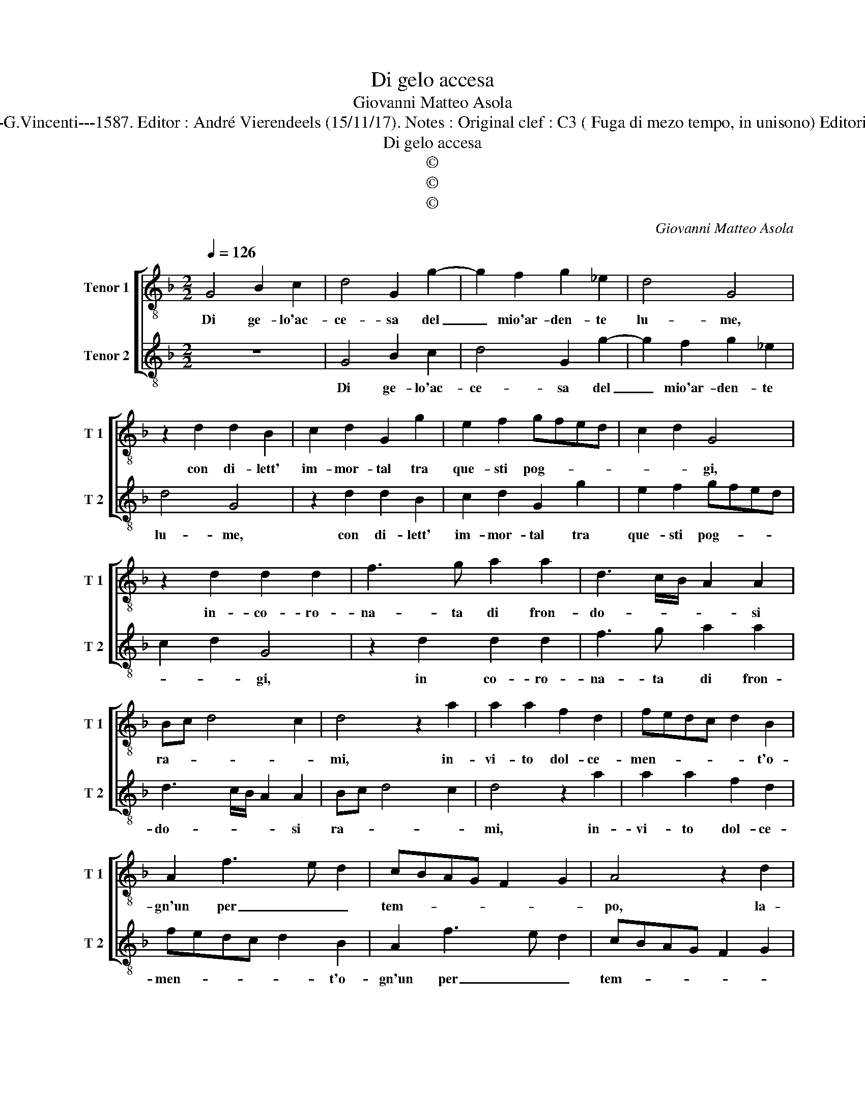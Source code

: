 X:1
T:Di gelo accesa
T:Giovanni Matteo Asola
T:Source : Madrigali a due voci---Venetia---G.Vincenti---1587. Editor : André Vierendeels (15/11/17). Notes : Original clef : C3 ( Fuga di mezo tempo, in unisono) Editorial accidentals above the staff Sesta stanza
T:Di gelo accesa
T:©
T:©
T:©
C:Giovanni Matteo Asola
Z:©
%%score [ 1 2 ]
L:1/8
Q:1/4=126
M:2/2
K:F
V:1 treble-8 nm="Tenor 1" snm="T 1"
V:2 treble-8 nm="Tenor 2" snm="T 2"
V:1
 G4 B2 c2 | d4 G2 g2- | g2 f2 g2 _e2 | d4 G4 | z2 d2 d2 B2 | c2 d2 G2 g2 | e2 f2 gfed | c2 d2 G4 | %8
w: Di ge- lo'ac-|ce- sa del|_ mio'ar- den- te|lu- me,|con di- lett'|im- mor- tal tra|que- sti pog- * * *|* * gi,|
 z2 d2 d2 d2 | f3 g a2 a2 | d3 c/B/ A2 A2 | Bc d4 c2 | d4 z2 a2 | a2 a2 f2 d2 | fedc d2 B2 | %15
w: in- co- ro-|na- ta di fron-|do- * * * si|ra- * * *|mi, in-|vi- to dol- ce-|men- * * * * t'o-|
 A2 f3 e d2 | cBAG F2 G2 | A4 z2 d2 | d2 c2 d2 B2 | A2 A2 BG g2- | g2 f2 g4 | z2 d2 B2 c2 | %22
w: gn'un per _ _|tem- * * * * *|po, la-|sciar in mond' e|me se- guir al cie-|* * lo,|a mie- ter|
 d2 B2 G2 A2 | B2 d4 c2 | d4 z2 e2 | f2 d4 c2 | d2 B2 A4 | G2 g4 f2 | g4 z2 d2 | %29
w: frut- ti non piu|fio- ri'o fon-|di, non|piu el- let-|te fron- *||di, al-|
"^-natural" e2 c2 d2 B2 | A4 G2 d2 | c2 A2 B4 | A2 a2 f2 g2 | agfe d2 cB | A2 a3 f g2 | a2 d4 e2 | %36
w: tre piu e- let-|te fron- di'et|al- tro lu-|me, sa- lend' al|cie- * * * * * *||lo fuor di|
 f3 e d2 c2 | B6 A2 | G4 d4 | g6 f2 | e2 e2 d4 | z2 c2 G2 B2 | A4 Bc d2- | d2 c2 dcBA | %44
w: que- * * sti|pog- *|gi, e|tem- po|di fru- ir|non sec- chi|ra- * * *||
 G2 g3 f/e/ f2 | g2 c2 d2 d2 | e2 g4 f2 | g2 G2 d4 | G8 |] %49
w: |mi, non sec- chi|ra- * *|mi, ra- *|mi.|
V:2
 z8 | G4 B2 c2 | d4 G2 g2- | g2 f2 g2 _e2 | d4 G4 | z2 d2 d2 B2 | c2 d2 G2 g2 | e2 f2 gfed | %8
w: |Di ge- lo'ac-|ce- sa del|_ mio'ar- den- te|lu- me,|con di- lett'|im- mor- tal tra|que- sti pog- * * *|
 c2 d2 G4 | z2 d2 d2 d2 | f3 g a2 a2 | d3 c/B/ A2 A2 | Bc d4 c2 | d4 z2 a2 | a2 a2 f2 d2 | %15
w: * * gi,|in co- ro-|na- ta di fron-|do- * * * si|ra- * * *|mi, in-|vi- to dol- ce-|
 fedc d2 B2 | A2 f3 e d2 | cBAG F2 G2 | A4 z2 d2 | d2 c2 d2 B2 | A2 A2 BG g2- | g2 f2 g4 | %22
w: men- * * * * t'o-|gn'un per _ _|tem- * * * * *|po, la-|sciar in mond' e|me se- guir al cie-|* * lo,|
 z2 d2 B2 c2 | d2 B2 G2 A2 | B2 d4 c2 | d4 z2 e2 | f2 d4 c2 | d2 B2 A4 | G2 g4 f2 | g4 z2 d2 | %30
w: a mie- ter|frut- ti non piu|fio- ri'o fron-|di, non|piu e- let-|te fron- *||di, al-|
 e2 c2 d2 B2 | A4 G2 d2 | c2 A2 B4 | A2 a2 f2 g2 | agfe d2 cB | A2 a3 f g2 | a2 d4 e2 | %37
w: tre piu e- let-|te fron- di'et|al- tro lu-|me, sa- lend' al|cie- * * * * * *||lo fuor di|
 f3 e d2 c2 | B6 A2 | G4 d4 | g6 f2 | e2 e2 d4 | z2 c2 G2 B2 | A4 Bc d2- | d2 c2 dcBA | %45
w: que- * * sti|pog- *|gi, e|tem- po|di fru- ir|non sec- chi|ra- * * *||
 G2 g3 f/e/ f2 | g2 c2 d2 d2 |"^#" e2 g4 f2 | g8 |] %49
w: |mi, sec- chi ra-||mi.|

